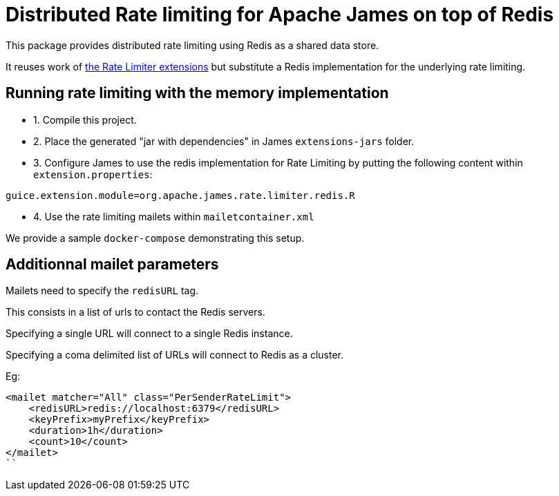 = Distributed Rate limiting for Apache James on top of Redis

This package provides distributed rate limiting using Redis as a shared data store.

It reuses work of xref:../rate-limiter/README.adoc[the Rate Limiter extensions] but substitute a Redis implementation
for the underlying rate limiting.

== Running rate limiting with the memory implementation

- 1. Compile this project.
- 2. Place the generated "jar with dependencies" in James `extensions-jars` folder.
- 3. Configure James to use the redis implementation for Rate Limiting by putting the following content within
`extension.properties`:

----
guice.extension.module=org.apache.james.rate.limiter.redis.R
----

- 4. Use the rate limiting mailets within `mailetcontainer.xml`

We provide a sample `docker-compose` demonstrating this setup.

== Additionnal mailet parameters

Mailets need to specify the `redisURL` tag.

This consists in a list of urls to contact the Redis servers.

Specifying a single URL will connect to a single Redis instance.

Specifying a coma delimited list of URLs will connect to Redis as a cluster.

Eg:

```
<mailet matcher="All" class="PerSenderRateLimit">
    <redisURL>redis://localhost:6379</redisURL>
    <keyPrefix>myPrefix</keyPrefix>
    <duration>1h</duration>
    <count>10</count>
</mailet>
``


